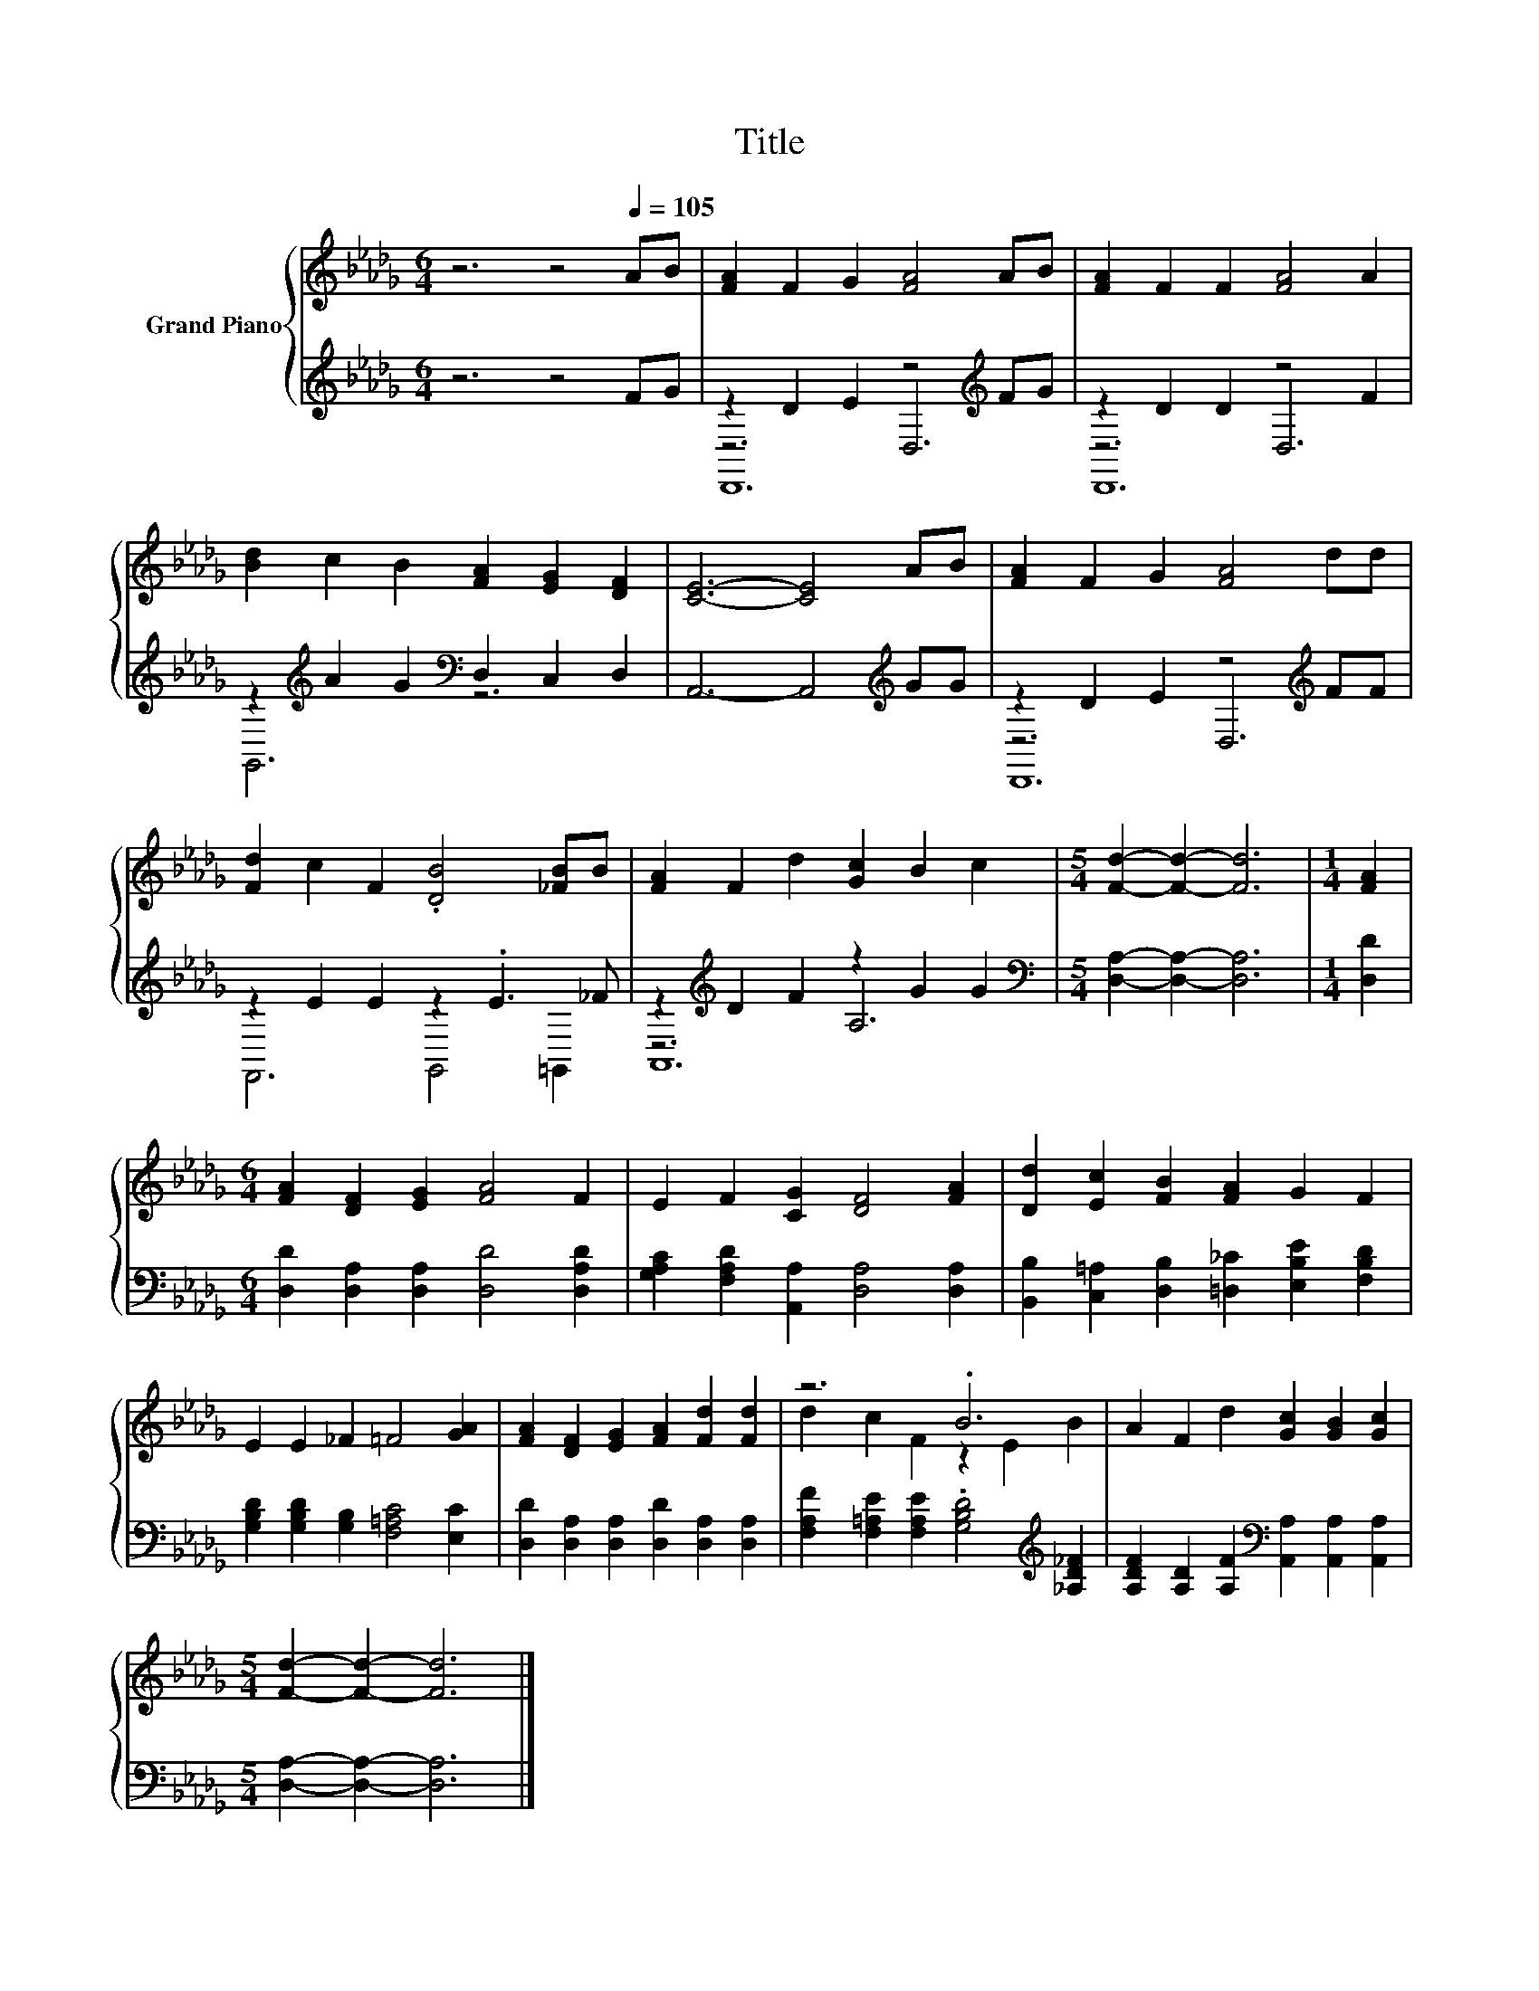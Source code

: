 X:1
T:Title
%%score { ( 1 5 ) | ( 2 3 4 ) }
L:1/8
M:6/4
K:Db
V:1 treble nm="Grand Piano"
V:5 treble 
V:2 treble 
V:3 treble 
V:4 treble 
V:1
 z6 z4[Q:1/4=105] AB | [FA]2 F2 G2 [FA]4 AB | [FA]2 F2 F2 [FA]4 A2 | %3
 [Bd]2 c2 B2 [FA]2 [EG]2 [DF]2 | [CE]6- [CE]4 AB | [FA]2 F2 G2 [FA]4 dd | %6
 [Fd]2 c2 F2 .[DB]4 [_FB]B | [FA]2 F2 d2 [Gc]2 B2 c2 |[M:5/4] [Fd]2- [Fd]2- [Fd]6 |[M:1/4] [FA]2 | %10
[M:6/4] [FA]2 [DF]2 [EG]2 [FA]4 F2 | E2 F2 [CG]2 [DF]4 [FA]2 | [Dd]2 [Ec]2 [FB]2 [FA]2 G2 F2 | %13
 E2 E2 _F2 =F4 [GA]2 | [FA]2 [DF]2 [EG]2 [FA]2 [Fd]2 [Fd]2 | z6 .B6 | A2 F2 d2 [Gc]2 [GB]2 [Gc]2 | %17
[M:5/4] [Fd]2- [Fd]2- [Fd]6 |] %18
V:2
 z6 z4 FG | z2 D2 E2 z4[K:treble] FG | z2 D2 D2 z4 F2 | z2[K:treble] A2 G2[K:bass] D,2 C,2 D,2 | %4
 A,,6- A,,4[K:treble] GG | z2 D2 E2 z4[K:treble] FF | z2 E2 E2 z2 .E3 _F | %7
 z2[K:treble] D2 F2 z2 G2 G2 |[M:5/4][K:bass] [D,A,]2- [D,A,]2- [D,A,]6 |[M:1/4] [D,D]2 | %10
[M:6/4] [D,D]2 [D,A,]2 [D,A,]2 [D,D]4 [D,A,D]2 | [G,A,C]2 [F,A,D]2 [A,,A,]2 [D,A,]4 [D,A,]2 | %12
 [B,,B,]2 [C,=A,]2 [D,B,]2 [=D,_C]2 [E,B,E]2 [F,B,D]2 | %13
 [G,B,D]2 [G,B,D]2 [G,B,]2 [F,=A,C]4 [E,C]2 | [D,D]2 [D,A,]2 [D,A,]2 [D,D]2 [D,A,]2 [D,A,]2 | %15
 [F,A,F]2 [F,=A,E]2 [F,A,E]2 .[G,B,D]4[K:treble] [_A,D_F]2 | %16
 [A,DF]2 [A,D]2 [A,F]2[K:bass] [A,,A,]2 [A,,A,]2 [A,,A,]2 |[M:5/4] [D,A,]2- [D,A,]2- [D,A,]6 |] %18
V:3
 x12 | z6 D,6[K:treble] | z6 D,6 | G,,6[K:treble][K:bass] z6 | x10[K:treble] x2 | %5
 z6 D,6[K:treble] | F,,6 G,,4 =G,,2 | z6[K:treble] A,6 |[M:5/4][K:bass] x10 |[M:1/4] x2 | %10
[M:6/4] x12 | x12 | x12 | x12 | x12 | x10[K:treble] x2 | x6[K:bass] x6 |[M:5/4] x10 |] %18
V:4
 x12 | D,,12[K:treble] | D,,12 | x2[K:treble] x4[K:bass] x6 | x10[K:treble] x2 | D,,12[K:treble] | %6
 x12 | A,,12[K:treble] |[M:5/4][K:bass] x10 |[M:1/4] x2 |[M:6/4] x12 | x12 | x12 | x12 | x12 | %15
 x10[K:treble] x2 | x6[K:bass] x6 |[M:5/4] x10 |] %18
V:5
 x12 | x12 | x12 | x12 | x12 | x12 | x12 | x12 |[M:5/4] x10 |[M:1/4] x2 |[M:6/4] x12 | x12 | x12 | %13
 x12 | x12 | d2 c2 F2 z2 E2 B2 | x12 |[M:5/4] x10 |] %18

